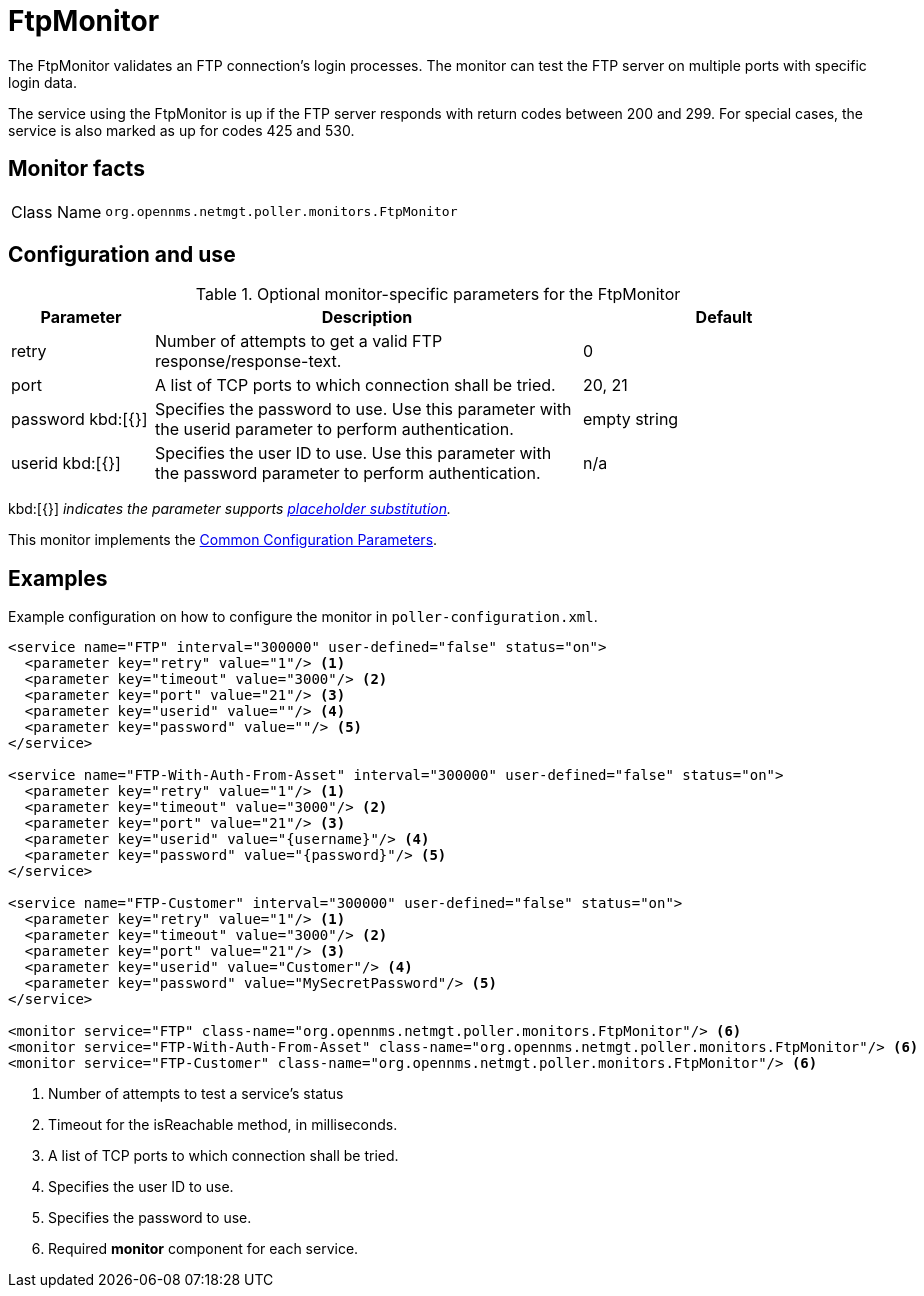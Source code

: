 
= FtpMonitor

The FtpMonitor validates an FTP connection's login processes.
The monitor can test the FTP server on multiple ports with specific login data.

The service using the FtpMonitor is up if the FTP server responds with return codes between 200 and 299.
For special cases, the service is also marked as up for codes 425 and 530.

== Monitor facts

[cols="1,7"]
|===
| Class Name
| `org.opennms.netmgt.poller.monitors.FtpMonitor`
|===

== Configuration and use

.Optional monitor-specific parameters for the FtpMonitor
[options="header"]
[cols="1,3,2"]

|===
| Parameter
| Description
| Default

| retry
| Number of attempts to get a valid FTP response/response-text.
| 0

| port
| A list of TCP ports to which connection shall be tried.
| 20, 21

| password kbd:[{}]
| Specifies the password to use.
Use this parameter with the userid parameter to perform authentication.
| empty string

| userid kbd:[{}]
| Specifies the user ID to use.
Use this parameter with the password parameter to perform authentication.
|n/a
|===

kbd:[{}] _indicates the parameter supports <<reference:service-assurance/introduction.adoc#ref-service-assurance-monitors-placeholder-substitution-parameters, placeholder substitution>>._

This monitor implements the <<reference:service-assurance/introduction.adoc#<ref-service-assurance-monitors-common-parameters, Common Configuration Parameters>>.

== Examples

Example configuration on how to configure the monitor in `poller-configuration.xml`.

[source, xml]
----
<service name="FTP" interval="300000" user-defined="false" status="on">
  <parameter key="retry" value="1"/> <1>
  <parameter key="timeout" value="3000"/> <2>
  <parameter key="port" value="21"/> <3>
  <parameter key="userid" value=""/> <4>
  <parameter key="password" value=""/> <5>
</service>

<service name="FTP-With-Auth-From-Asset" interval="300000" user-defined="false" status="on">
  <parameter key="retry" value="1"/> <1>
  <parameter key="timeout" value="3000"/> <2>
  <parameter key="port" value="21"/> <3>
  <parameter key="userid" value="{username}"/> <4>
  <parameter key="password" value="{password}"/> <5>
</service>

<service name="FTP-Customer" interval="300000" user-defined="false" status="on">
  <parameter key="retry" value="1"/> <1>
  <parameter key="timeout" value="3000"/> <2>
  <parameter key="port" value="21"/> <3>
  <parameter key="userid" value="Customer"/> <4>
  <parameter key="password" value="MySecretPassword"/> <5>
</service>

<monitor service="FTP" class-name="org.opennms.netmgt.poller.monitors.FtpMonitor"/> <6>
<monitor service="FTP-With-Auth-From-Asset" class-name="org.opennms.netmgt.poller.monitors.FtpMonitor"/> <6>
<monitor service="FTP-Customer" class-name="org.opennms.netmgt.poller.monitors.FtpMonitor"/> <6>
----
<1> Number of attempts to test a service’s status
<2> Timeout for the isReachable method, in milliseconds.
<3> A list of TCP ports to which connection shall be tried.
<4> Specifies the user ID to use.
<5> Specifies the password to use.
<6> Required *monitor* component for each service.